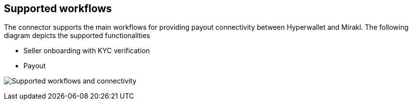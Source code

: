 == Supported workflows

The connector supports the main workflows for providing payout connectivity between Hyperwallet and Mirakl. The following diagram depicts the supported functionalities

* Seller onboarding with KYC verification
* Payout

image:hmc-workflows.jpg["Supported workflows and connectivity"]